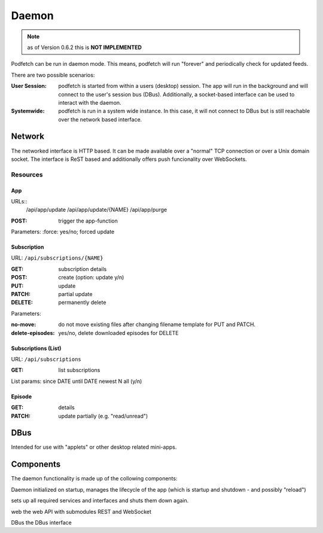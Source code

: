 ######
Daemon
######

.. note:: as of Version 0.6.2 this is **NOT IMPLEMENTED**

Podfetch can be run in daemon mode.
This means, podfetch will run "forever" and periodically check for updated
feeds.

There are two possible scenarios:

:User Session:
    podfetch is started from within a users (desktop) session.
    The app will run in the background and will connect to the user's session
    bus (DBus).
    Additionally, a socket-based interface can be used to interact with the
    daemon.
:Systemwide:
    podfetch is run in a system wide instance.
    In this case, it will not connect to DBus but is still reachable
    over the network based interface.

Network
#######
The networked interface is HTTP based.
It can be made available over a "normal" TCP connection
or over a Unix domain socket.
The interface is ReST based
and additionally offers push funcionality over WebSockets.


Resources
=========


App
---

URLs::
    /api/app/update
    /api/app/update/{NAME}
    /api/app/purge

:POST: trigger the app-function

Parameters:
:force: yes/no; forced update


Subscription
------------

URL: ``/api/subscriptions/{NAME}``

:GET: subscription details
:POST: create (option: update y/n)
:PUT: update
:PATCH: partial update
:DELETE: permanently delete

Parameters:

:no-move: do not move existing files after changing filename template
    for PUT and PATCH.
:delete-episodes: yes/no, delete downloaded episodes
    for DELETE


Subscriptions (List)
--------------------

URL: ``/api/subscriptions``

:GET: list subscriptions

List params:
since DATE
until DATE
newest N
all (y/n)


Episode
-------
:GET: details
:PATCH: update partially (e.g. "read/unread")


DBus
####
Intended for use with "applets" or other desktop related mini-apps.


Components
##########
The daemon functionality is made up of the collowing components:

Daemon
initialized on startup, manages the lifecycle of the app
(which is startup and shutdown - and possibly "reload")

sets up all required services and interfaces
and shuts them down again.

web
the web API with submodules REST and WebSocket

DBus
the DBus interface
